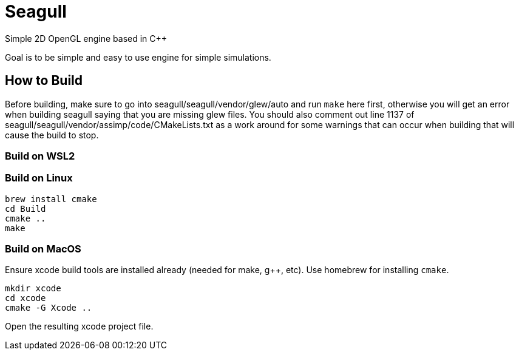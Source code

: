 = Seagull

Simple 2D OpenGL engine based in C++

Goal is to be simple and easy to use engine for simple simulations.

== How to Build

Before building, make sure to go into seagull/seagull/vendor/glew/auto and run
`make` here first, otherwise you will get an error when building seagull saying
that you are missing glew files.
You should also comment out line 1137 of seagull/seagull/vendor/assimp/code/CMakeLists.txt
as a work around for some warnings that can occur when building that will cause
the build to stop.

=== Build on WSL2



=== Build on Linux

```
brew install cmake
cd Build
cmake ..
make
```

=== Build on MacOS

Ensure xcode build tools are installed already (needed for make, g++, etc).
Use homebrew for installing `cmake`.

```
mkdir xcode
cd xcode
cmake -G Xcode ..
```

Open the resulting xcode project file.
